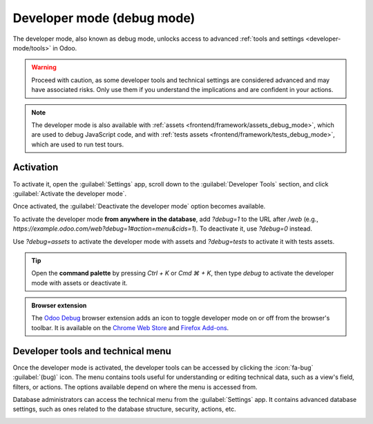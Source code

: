 .. _developer-mode:

===========================
Developer mode (debug mode)
===========================

The developer mode, also known as debug mode, unlocks access to advanced :ref:`tools and settings
<developer-mode/tools>` in Odoo.

.. warning::
   Proceed with caution, as some developer tools and technical settings are considered advanced and
   may have associated risks. Only use them if you understand the implications and are confident in
   your actions.

.. note::
   The developer mode is also available with :ref:`assets <frontend/framework/assets_debug_mode>`,
   which are used to debug JavaScript code, and with :ref:`tests assets
   <frontend/framework/tests_debug_mode>`, which are used to run test tours.

Activation
==========

To activate it, open the :guilabel:`Settings` app, scroll down to the :guilabel:`Developer Tools`
section, and click :guilabel:`Activate the developer mode`.

Once activated, the :guilabel:`Deactivate the developer mode` option becomes available.

.. image:: developer_mode/settings.png
   :alt: Activating the developer mode in the Settings app

To activate the developer mode **from anywhere in the database**, add `?debug=1` to the URL after
`/web` (e.g., `https://example.odoo.com/web?debug=1#action=menu&cids=1`). To deactivate it, use
`?debug=0` instead.

Use `?debug=assets` to activate the developer mode with assets and `?debug=tests` to activate it
with tests assets.

.. tip::
   Open the **command palette** by pressing `Ctrl + K` or `Cmd ⌘ + K`, then type `debug` to
   activate the developer mode with assets or deactivate it.

.. admonition:: Browser extension

   The `Odoo Debug <https://github.com/Droggol/OdooDebug>`_ browser extension adds an icon to toggle
   developer mode on or off from the browser's toolbar. It is available on the `Chrome Web Store
   <https://chromewebstore.google.com/detail/odoo-debug/hmdmhilocobgohohpdpolmibjklfgkbi>`_ and
   `Firefox Add-ons <https://addons.mozilla.org/firefox/addon/odoo-debug/>`_.

.. _developer-mode/tools:

Developer tools and technical menu
==================================

Once the developer mode is activated, the developer tools can be accessed by clicking the
:icon:`fa-bug` :guilabel:`(bug)` icon. The menu contains tools useful for understanding or editing
technical data, such as a view's field, filters, or actions. The options available depend on where
the menu is accessed from.

.. image:: developer_mode/tools.png
   :alt: Accessing the developer tools

Database administrators can access the technical menu from the :guilabel:`Settings` app. It contains
advanced database settings, such as ones related to the database structure, security, actions, etc.

.. image:: developer_mode/technical.png
   :alt: Accessing the technical menu
